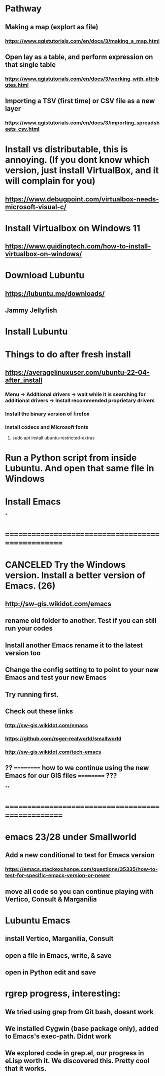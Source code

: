 * Pathway
** Making a map (explort as file)
*** https://www.qgistutorials.com/en/docs/3/making_a_map.html
** Open lay as a table, and perform expression on that single table
*** https://www.qgistutorials.com/en/docs/3/working_with_attributes.html
** Importing a TSV (first time) or CSV file as a new layer
*** https://www.qgistutorials.com/en/docs/3/importing_spreadsheets_csv.html
** 
* Install vs distributable, this is annoying. (If you dont know which version, just install VirtualBox, and it will complain for you)
** https://www.debugpoint.com/virtualbox-needs-microsoft-visual-c/
* Install Virtualbox  on Windows 11
** https://www.guidingtech.com/how-to-install-virtualbox-on-windows/
* Download Lubuntu
** https://lubuntu.me/downloads/
** Jammy Jellyfish
* Install Lubuntu
* Things to do after fresh install
** https://averagelinuxuser.com/ubuntu-22-04-after_install
*** Menu -> Additional drivers -> wait while it is searching for additional drivers -> Install recommended proprietary drivers
*** Install the binary version of firefox
*** install codecs and Microsoft fonts
**** sudo apt install ubuntu-restricted-extras
* Run a Python script from inside Lubuntu. And open  that same file in Windows
* Install Emacs
*
* ==================================================
* CANCELED Try the Windows version. Install a better version of Emacs. (26)
** http://sw-gis.wikidot.com/emacs
** rename old folder to another. Test if you can still run your codes
** Install another Emacs rename it to the latest version too
** Change the config setting to to point to your new Emacs and test your new Emacs
** Try running first.
** Check out these links
*** http://sw-gis.wikidot.com/emacs
*** https://github.com/roger-realworld/smallworld
*** http://sw-gis.wikidot.com/tech-emacs
** ?? ========== how to we continue using the new Emacs for our GIS files ========== ???
**
* ==================================================
* emacs 23/28 under Smallworld
** Add a new conditional to test for Emacs version
*** https://emacs.stackexchange.com/questions/35335/how-to-test-for-specific-emacs-version-or-newer
** move all code so you can continue playing with Vertico, Consult & Marganilia
* Lubuntu Emacs
** install Vertico, Marganilia, Consult
** open a file in Emacs, write, & save
** open in Python edit and save
* rgrep progress, interesting:
** We tried using grep from Git bash, doesnt work
** We installed Cygwin (base package only), added to Emacs's exec-path. Didnt work
** We explored code in grep.el, our progress in eLisp worth it. We discovered this. Pretty cool that it works. 








